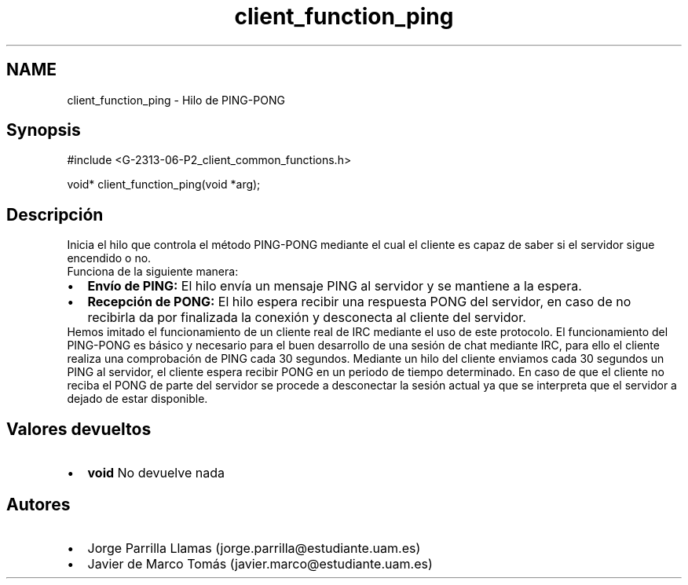 .TH "client_function_ping" 3 "Lunes, 8 de Mayo de 2017" "Version 1.0" "Redes de Comunicaciones II" \" -*- nroff -*-
.ad l
.nh
.SH NAME
client_function_ping \- Hilo de PING-PONG 

.SH "Synopsis"
.PP
.PP
.nf
#include <G\-2313\-06\-P2_client_common_functions\&.h>

void* client_function_ping(void *arg);
.fi
.PP
 
.SH "Descripción"
.PP
Inicia el hilo que controla el método PING-PONG mediante el cual el cliente es capaz de saber si el servidor sigue encendido o no\&. 
.br
Funciona de la siguiente manera: 
.PD 0

.IP "\(bu" 2
\fBEnvío de PING:\fP El hilo envía un mensaje PING al servidor y se mantiene a la espera\&. 
.IP "\(bu" 2
\fBRecepción de PONG:\fP El hilo espera recibir una respuesta PONG del servidor, en caso de no recibirla da por finalizada la conexión y desconecta al cliente del servidor\&. 
.PP
Hemos imitado el funcionamiento de un cliente real de IRC mediante el uso de este protocolo\&. El funcionamiento del PING-PONG es básico y necesario para el buen desarrollo de una sesión de chat mediante IRC, para ello el cliente realiza una comprobación de PING cada 30 segundos\&. Mediante un hilo del cliente enviamos cada 30 segundos un PING al servidor, el cliente espera recibir PONG en un periodo de tiempo determinado\&. En caso de que el cliente no reciba el PONG de parte del servidor se procede a desconectar la sesión actual ya que se interpreta que el servidor a dejado de estar disponible\&. 
.SH "Valores devueltos"
.PP
.PD 0
.IP "\(bu" 2
\fBvoid\fP No devuelve nada 
.PP
.SH "Autores"
.PP
.PD 0
.IP "\(bu" 2
Jorge Parrilla Llamas (jorge.parrilla@estudiante.uam.es) 
.IP "\(bu" 2
Javier de Marco Tomás (javier.marco@estudiante.uam.es) 
.PP

